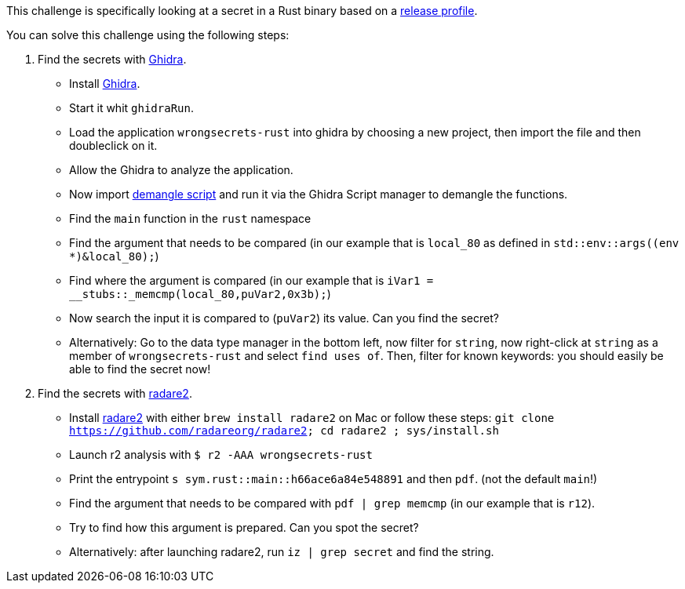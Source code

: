 This challenge is specifically looking at a secret in a Rust binary based on a https://doc.rust-lang.org/cargo/reference/profiles.html#release[release profile].

You can solve this challenge using the following steps:

1. Find the secrets with https://ghidra-sre.org/[Ghidra].
- Install https://ghidra-sre.org/[Ghidra].
- Start it whit `ghidraRun`.
- Load the application `wrongsecrets-rust` into ghidra by choosing a new project, then import the file and then doubleclick on it.
- Allow the Ghidra to analyze the application.
- Now import https://gist.github.com/str4d/e541f4c28e2bca80d222434ac1a204f4[demangle script] and run it via the Ghidra Script manager to demangle the functions.
- Find the `main` function in the `rust` namespace
- Find the argument that needs to be compared (in our example that is `local_80` as defined in `std::env::args((env *)&local_80);`)
- Find where the argument is compared (in our example that is `iVar1 = __stubs::_memcmp(local_80,puVar2,0x3b);`)
- Now search the input it is compared to (`puVar2`) its value. Can you find the secret?
- Alternatively: Go to the data type manager in the bottom left, now filter for `string`, now right-click at `string` as a member of `wrongsecrets-rust` and select `find uses of`. Then, filter for known keywords: you should easily be able to find the secret now!

2. Find the secrets with https://www.radare.org[radare2].
- Install https://www.radare.org[radare2] with either `brew install radare2` on Mac or follow these steps: `git clone https://github.com/radareorg/radare2; cd radare2 ; sys/install.sh`
- Launch r2 analysis with `$ r2 -AAA wrongsecrets-rust`
- Print the entrypoint `s sym.rust::main::h66ace6a84e548891` and then `pdf`. (not the default `main`!)
- Find the argument that needs to be compared with `pdf | grep memcmp`  (in our example that is `r12`).
- Try to find how this argument is prepared. Can you spot the secret?
- Alternatively: after launching radare2, run `iz | grep secret` and find the string.
